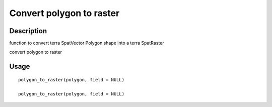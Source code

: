 Convert polygon to raster
-------------------------

Description
~~~~~~~~~~~

function to convert terra SpatVector Polygon shape into a terra
SpatRaster

convert polygon to raster

Usage
~~~~~

::

   polygon_to_raster(polygon, field = NULL)

   polygon_to_raster(polygon, field = NULL)
